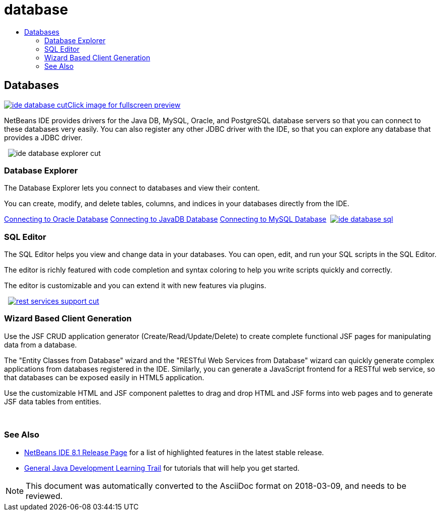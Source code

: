 // 
//     Licensed to the Apache Software Foundation (ASF) under one
//     or more contributor license agreements.  See the NOTICE file
//     distributed with this work for additional information
//     regarding copyright ownership.  The ASF licenses this file
//     to you under the Apache License, Version 2.0 (the
//     "License"); you may not use this file except in compliance
//     with the License.  You may obtain a copy of the License at
// 
//       http://www.apache.org/licenses/LICENSE-2.0
// 
//     Unless required by applicable law or agreed to in writing,
//     software distributed under the License is distributed on an
//     "AS IS" BASIS, WITHOUT WARRANTIES OR CONDITIONS OF ANY
//     KIND, either express or implied.  See the License for the
//     specific language governing permissions and limitations
//     under the License.
//

= database
:jbake-type: page
:jbake-tags: old-site, needs-review
:jbake-status: published
:keywords: Apache NetBeans  database
:description: Apache NetBeans  database
:toc: left
:toc-title:

 

== Databases

link:ide-database-full.png[image:ide-database-cut.png[][font-11]#Click image for fullscreen preview#]

NetBeans IDE provides drivers for the Java DB, MySQL, Oracle, and PostgreSQL database servers so that you can connect to these databases very easily. You can also register any other JDBC driver with the IDE, so that you can explore any database that provides a JDBC driver.

    [overview-right]#image:ide-database-explorer-cut.png[]#

=== Database Explorer

The Database Explorer lets you connect to databases and view their content.

You can create, modify, and delete tables, columns, and indices in your databases directly from the IDE.

link:../../kb/docs/ide/oracle-db.html[Connecting to Oracle Database]
link:../../kb/docs/ide/java-db.html[Connecting to JavaDB Database]
link:../../kb/docs/ide/mysql.html[Connecting to MySQL Database]     [overview-left]#link:ide-database-full.png[image:ide-database-sql.png[]]#

=== SQL Editor

The SQL Editor helps you view and change data in your databases. You can open, edit, and run your SQL scripts in the SQL Editor.

The editor is richly featured with code completion and syntax coloring to help you write scripts quickly and correctly.

The editor is customizable and you can extend it with new features via plugins.

     [overview-right]#link:rest-services-support.png[image:rest-services-support-cut.png[]]#

=== Wizard Based Client Generation

Use the JSF CRUD application generator (Create/Read/Update/Delete) to create complete functional JSF pages for manipulating data from a database.

The "Entity Classes from Database" wizard and the "RESTful Web Services from Database" wizard can quickly generate complex applications from databases registered in the IDE. Similarly, you can generate a JavaScript frontend for a RESTful web service, so that databases can be exposed easily in HTML5 application.

Use the customizable HTML and JSF component palettes to drag and drop HTML and JSF forms into web pages and to generate JSF data tables from entities.

 

=== See Also

* link:../../community/releases/81/index.html[NetBeans IDE 8.1 Release Page] for a list of highlighted features in the latest stable release.
* link:../../kb/trails/java-se.html[General Java Development Learning Trail] for tutorials that will help you get started.

NOTE: This document was automatically converted to the AsciiDoc format on 2018-03-09, and needs to be reviewed.
